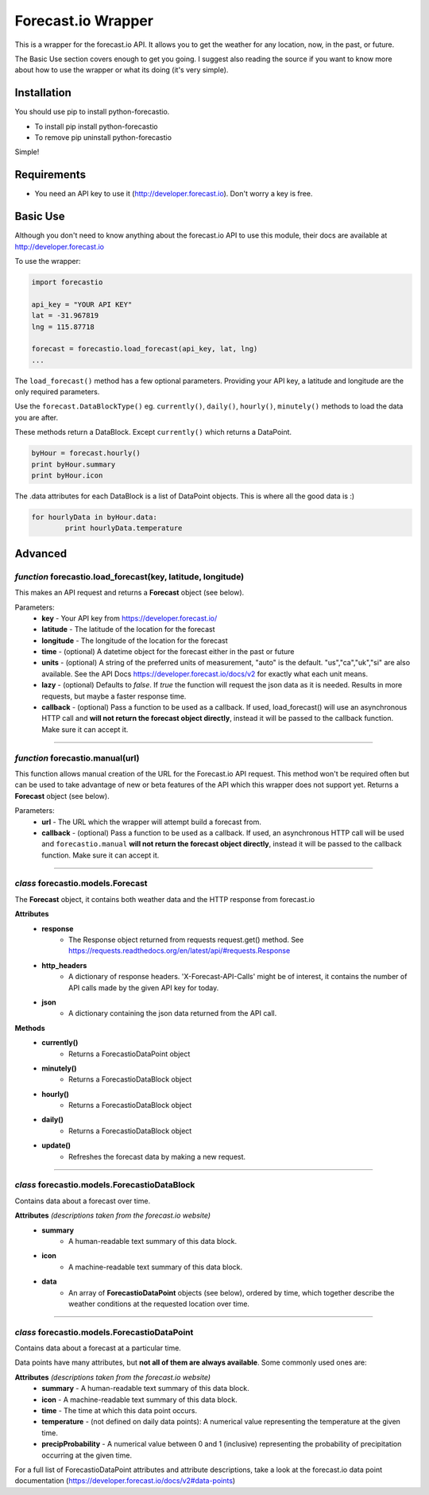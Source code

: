 *******************
Forecast.io Wrapper
*******************

.. image:: https://travis-ci.org/ZeevG/python-forecast.io.svg?branch=master

This is a wrapper for the forecast.io API. It allows you to get the weather for any location, now, in the past, or future.

The Basic Use section covers enough to get you going. I suggest also reading the source if you want to know more about how to use the wrapper or what its doing (it's very simple).


Installation
############
You should use pip to install python-forecastio.

* To install pip install python-forecastio
* To remove pip uninstall python-forecastio

Simple!

Requirements
############

- You need an API key to use it (http://developer.forecast.io). Don't worry a key is free.


Basic Use
#########

Although you don't need to know anything about the forecast.io API to use this module, their docs are available at http://developer.forecast.io

To use the wrapper:

.. code-block:: python

	import forecastio

	api_key = "YOUR API KEY"
	lat = -31.967819
	lng = 115.87718

	forecast = forecastio.load_forecast(api_key, lat, lng)
	...

The ``load_forecast()`` method has a few optional parameters. Providing your API key, a latitude and longitude are the only required parameters.

Use the ``forecast.DataBlockType()`` eg. ``currently()``, ``daily()``, ``hourly()``, ``minutely()`` methods to load the data you are after.

These methods return a DataBlock. Except ``currently()`` which returns a DataPoint.

.. code-block:: python

	byHour = forecast.hourly()
	print byHour.summary
	print byHour.icon


The .data attributes for each DataBlock is a list of DataPoint objects. This is where all the good data is :)

.. code-block:: python

	for hourlyData in byHour.data:
		print hourlyData.temperature



Advanced
########

*function* forecastio.load_forecast(key, latitude, longitude)
---------------------------------------------------

This makes an API request and returns a **Forecast** object (see below).

Parameters:
	- **key** - Your API key from https://developer.forecast.io/
	- **latitude** - The latitude of the location for the forecast
	- **longitude** - The longitude of the location for the forecast
	- **time** - (optional) A datetime object for the forecast either in the past or future
	- **units** - (optional) A string of the preferred units of measurement, "auto" is the default. "us","ca","uk","si" are also available. See the API Docs https://developer.forecast.io/docs/v2 for exactly what each unit means.
	- **lazy** - (optional) Defaults to `false`.  If `true` the function will request the json data as it is needed. Results in more requests, but maybe a faster response time.
	- **callback** - (optional) Pass a function to be used as a callback. If used, load_forecast() will use an asynchronous HTTP call and **will not return the forecast object directly**, instead it will be passed to the callback function. Make sure it can accept it.

----------------------------------------------------


*function* forecastio.manual(url)
----------------------------------------------------
This function allows manual creation of the URL for the Forecast.io API request.  This method won't be required often but can be used to take advantage of new or beta features of the API which this wrapper does not support yet. Returns a **Forecast** object (see below).

Parameters:
        - **url** - The URL which the wrapper will attempt build a forecast from.
    	- **callback** - (optional) Pass a function to be used as a callback. If used, an asynchronous HTTP call will be used and ``forecastio.manual`` **will not return the forecast object directly**, instead it will be passed to the callback function. Make sure it can accept it.

----------------------------------------------------


*class* forecastio.models.Forecast
------------------------------------

The **Forecast** object, it contains both weather data and the HTTP response from forecast.io

**Attributes**
	- **response**
		- The Response object returned from requests request.get() method. See https://requests.readthedocs.org/en/latest/api/#requests.Response
	- **http_headers**
		- A dictionary of response headers. 'X-Forecast-API-Calls' might be of interest, it contains the number of API calls made by the given API key for today.
	- **json**
		- A dictionary containing the json data returned from the API call.

**Methods**
	- **currently()**
		- Returns a ForecastioDataPoint object
	- **minutely()**
		- Returns a ForecastioDataBlock object
	- **hourly()**
		- Returns a ForecastioDataBlock object
	- **daily()**
		- Returns a ForecastioDataBlock object
	- **update()**
		- Refreshes the forecast data by making a new request.

----------------------------------------------------


*class* forecastio.models.ForecastioDataBlock
---------------------------------------------

Contains data about a forecast over time.

**Attributes** *(descriptions taken from the forecast.io website)*
	- **summary**
		- A human-readable text summary of this data block.
	- **icon**
		- A machine-readable text summary of this data block.
	- **data**
		- An array of **ForecastioDataPoint** objects (see below), ordered by time, which together describe the weather conditions at the requested location over time.

----------------------------------------------------


*class* forecastio.models.ForecastioDataPoint
---------------------------------------------

Contains data about a forecast at a particular time.

Data points have many attributes, but **not all of them are always available**. Some commonly used ones are:

**Attributes** *(descriptions taken from the forecast.io website)*
	-	**summary**
		- A human-readable text summary of this data block.
	-	**icon**
		- A machine-readable text summary of this data block.
	-	**time**
		- The time at which this data point occurs.
	-	**temperature**
		- (not defined on daily data points): A numerical value representing the temperature at the given time.
	-	**precipProbability**
		- A numerical value between 0 and 1 (inclusive) representing the probability of precipitation occurring at the given time.

For a full list of ForecastioDataPoint attributes and attribute descriptions, take a look at the forecast.io data point documentation (https://developer.forecast.io/docs/v2#data-points)


